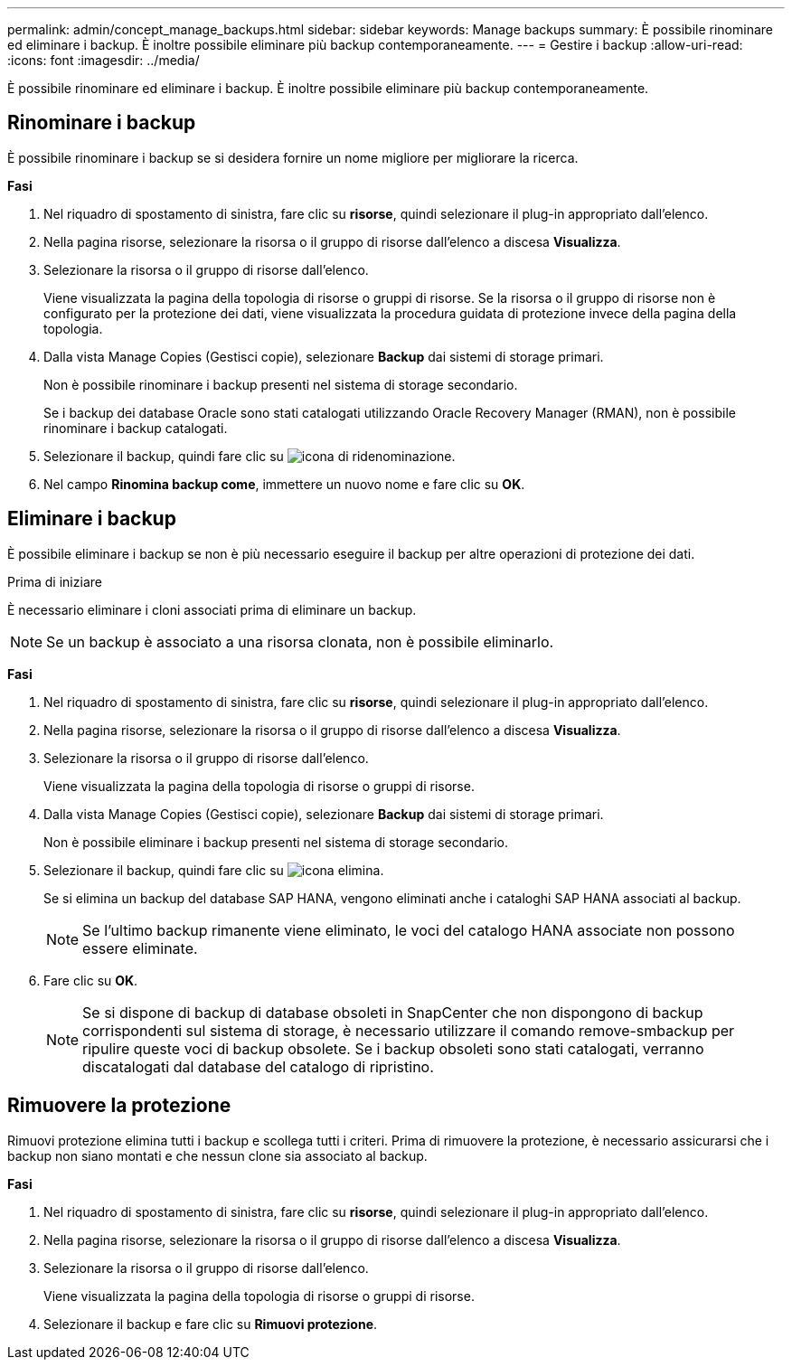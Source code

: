 ---
permalink: admin/concept_manage_backups.html 
sidebar: sidebar 
keywords: Manage backups 
summary: È possibile rinominare ed eliminare i backup. È inoltre possibile eliminare più backup contemporaneamente. 
---
= Gestire i backup
:allow-uri-read: 
:icons: font
:imagesdir: ../media/


[role="lead"]
È possibile rinominare ed eliminare i backup. È inoltre possibile eliminare più backup contemporaneamente.



== Rinominare i backup

È possibile rinominare i backup se si desidera fornire un nome migliore per migliorare la ricerca.

*Fasi*

. Nel riquadro di spostamento di sinistra, fare clic su *risorse*, quindi selezionare il plug-in appropriato dall'elenco.
. Nella pagina risorse, selezionare la risorsa o il gruppo di risorse dall'elenco a discesa *Visualizza*.
. Selezionare la risorsa o il gruppo di risorse dall'elenco.
+
Viene visualizzata la pagina della topologia di risorse o gruppi di risorse. Se la risorsa o il gruppo di risorse non è configurato per la protezione dei dati, viene visualizzata la procedura guidata di protezione invece della pagina della topologia.

. Dalla vista Manage Copies (Gestisci copie), selezionare *Backup* dai sistemi di storage primari.
+
Non è possibile rinominare i backup presenti nel sistema di storage secondario.

+
Se i backup dei database Oracle sono stati catalogati utilizzando Oracle Recovery Manager (RMAN), non è possibile rinominare i backup catalogati.

. Selezionare il backup, quindi fare clic su image:../media/rename_icon.gif["icona di ridenominazione"].
. Nel campo *Rinomina backup come*, immettere un nuovo nome e fare clic su *OK*.




== Eliminare i backup

È possibile eliminare i backup se non è più necessario eseguire il backup per altre operazioni di protezione dei dati.

.Prima di iniziare
È necessario eliminare i cloni associati prima di eliminare un backup.


NOTE: Se un backup è associato a una risorsa clonata, non è possibile eliminarlo.

*Fasi*

. Nel riquadro di spostamento di sinistra, fare clic su *risorse*, quindi selezionare il plug-in appropriato dall'elenco.
. Nella pagina risorse, selezionare la risorsa o il gruppo di risorse dall'elenco a discesa *Visualizza*.
. Selezionare la risorsa o il gruppo di risorse dall'elenco.
+
Viene visualizzata la pagina della topologia di risorse o gruppi di risorse.

. Dalla vista Manage Copies (Gestisci copie), selezionare *Backup* dai sistemi di storage primari.
+
Non è possibile eliminare i backup presenti nel sistema di storage secondario.

. Selezionare il backup, quindi fare clic su image:../media/delete_icon.gif["icona elimina"].
+
Se si elimina un backup del database SAP HANA, vengono eliminati anche i cataloghi SAP HANA associati al backup.

+

NOTE: Se l'ultimo backup rimanente viene eliminato, le voci del catalogo HANA associate non possono essere eliminate.

. Fare clic su *OK*.
+

NOTE: Se si dispone di backup di database obsoleti in SnapCenter che non dispongono di backup corrispondenti sul sistema di storage, è necessario utilizzare il comando remove-smbackup per ripulire queste voci di backup obsolete. Se i backup obsoleti sono stati catalogati, verranno discatalogati dal database del catalogo di ripristino.





== Rimuovere la protezione

Rimuovi protezione elimina tutti i backup e scollega tutti i criteri. Prima di rimuovere la protezione, è necessario assicurarsi che i backup non siano montati e che nessun clone sia associato al backup.

*Fasi*

. Nel riquadro di spostamento di sinistra, fare clic su *risorse*, quindi selezionare il plug-in appropriato dall'elenco.
. Nella pagina risorse, selezionare la risorsa o il gruppo di risorse dall'elenco a discesa *Visualizza*.
. Selezionare la risorsa o il gruppo di risorse dall'elenco.
+
Viene visualizzata la pagina della topologia di risorse o gruppi di risorse.

. Selezionare il backup e fare clic su *Rimuovi protezione*.

